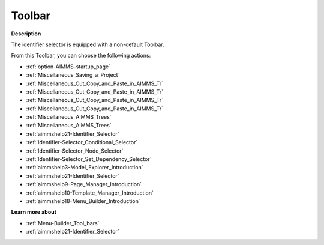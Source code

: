 .. |img_def_First_Page_button_bmp| image:: images/First_Page_button.bmp
.. |img_def_Save_All_button_bmp| image:: images/Save_All_button.bmp
.. |img_def_Cut_button_bmp| image:: images/Cut_button.bmp
.. |img_def_Copy_Button_bmp| image:: images/Copy_Button.bmp
.. |img_def_Paste_button_bmp| image:: images/Paste_button.bmp
.. |img_def_Remove_button_Model_Tree_bmp| image:: images/Remove_button_Model_Tree.bmp
.. |img_def_Find_button_bmp| image:: images/Find_button.bmp
.. |img_def_Find_Again_button_bmp| image:: images/Find_Again_button.bmp
.. |img_def_Properties_button_bmp| image:: images/Properties_button.bmp
.. |img_def_Conditional_Selection_button_bmp| image:: images/Conditional_Selection_button.bmp
.. |img_def_Node_Selection_button_bmp| image:: images/Node_Selection_button.bmp
.. |img_def_Set_Dependency_Selection_button_bmp| image:: images/Set_Dependency_Selection_button.bmp
.. |img_def_Model_Explorer_button_bmp| image:: images/Model_Explorer_button.bmp
.. |img_def_Identifier_Selector_button_bmp| image:: images/Identifier_Selector_button.bmp
.. |img_def_Page_Manager_button_bmp| image:: images/Page_Manager_button.bmp
.. |img_def_Template_Manager_button_bmp| image:: images/Template_Manager_button.bmp
.. |img_def_Menu_Builder_button_bmp| image:: images/Menu_Builder_button.bmp


.. _Identifier-Selector_Identifier_Selector_-_Toolbar:


Toolbar
=======

**Description** 

The identifier selector is equipped with a non-default Toolbar.

From this Toolbar, you can choose the following actions:

*	|img_def_First_Page_button_bmp| :ref:`option-AIMMS-startup_page` 
*	|img_def_Save_All_button_bmp| :ref:`Miscellaneous_Saving_a_Project`  
*	|img_def_Cut_button_bmp| :ref:`Miscellaneous_Cut_Copy_and_Paste_in_AIMMS_Tr`  
*	|img_def_Copy_Button_bmp| :ref:`Miscellaneous_Cut_Copy_and_Paste_in_AIMMS_Tr`  
*	|img_def_Paste_button_bmp| :ref:`Miscellaneous_Cut_Copy_and_Paste_in_AIMMS_Tr`  
*	|img_def_Remove_button_Model_Tree_bmp| :ref:`Miscellaneous_Cut_Copy_and_Paste_in_AIMMS_Tr`  
*	|img_def_Find_button_bmp| :ref:`Miscellaneous_AIMMS_Trees`  
*	|img_def_Find_Again_button_bmp| :ref:`Miscellaneous_AIMMS_Trees`  
*	|img_def_Properties_button_bmp| :ref:`aimmshelp21-Identifier_Selector`  
*	|img_def_Conditional_Selection_button_bmp| :ref:`Identifier-Selector_Conditional_Selector`  
*	|img_def_Node_Selection_button_bmp| :ref:`Identifier-Selector_Node_Selector`  
*	|img_def_Set_Dependency_Selection_button_bmp| :ref:`Identifier-Selector_Set_Dependency_Selector`  
*	|img_def_Model_Explorer_button_bmp| :ref:`aimmshelp3-Model_Explorer_Introduction`  
*	|img_def_Identifier_Selector_button_bmp| :ref:`aimmshelp21-Identifier_Selector`  
*	|img_def_Page_Manager_button_bmp| :ref:`aimmshelp9-Page_Manager_Introduction`  
*	|img_def_Template_Manager_button_bmp| :ref:`aimmshelp10-Template_Manager_Introduction`  
*	|img_def_Menu_Builder_button_bmp| :ref:`aimmshelp18-Menu_Builder_Introduction`  







**Learn more about** 

*	:ref:`Menu-Builder_Tool_bars`  
*	:ref:`aimmshelp21-Identifier_Selector` 



